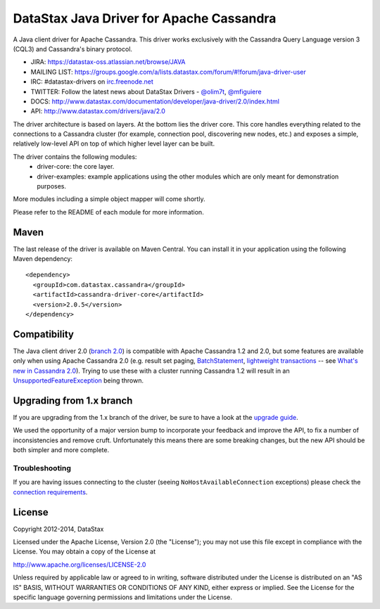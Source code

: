 DataStax Java Driver for Apache Cassandra
=========================================

A Java client driver for Apache Cassandra. This driver works exclusively with
the Cassandra Query Language version 3 (CQL3) and Cassandra's binary protocol.

- JIRA: https://datastax-oss.atlassian.net/browse/JAVA
- MAILING LIST: https://groups.google.com/a/lists.datastax.com/forum/#!forum/java-driver-user
- IRC: #datastax-drivers on `irc.freenode.net <http://freenode.net>`_
- TWITTER: Follow the latest news about DataStax Drivers - `@olim7t <http://twitter.com/olim7t>`_, `@mfiguiere <http://twitter.com/mfiguiere>`_ 
- DOCS: http://www.datastax.com/documentation/developer/java-driver/2.0/index.html
- API: http://www.datastax.com/drivers/java/2.0


The driver architecture is based on layers. At the bottom lies the driver core.
This core handles everything related to the connections to a Cassandra
cluster (for example, connection pool, discovering new nodes, etc.) and exposes a simple,
relatively low-level API on top of which higher level layer can be built.

The driver contains the following modules:
 - driver-core: the core layer.
 - driver-examples: example applications using the other modules which are
   only meant for demonstration purposes.

More modules including a simple object mapper will come shortly.

Please refer to the README of each module for more information.


Maven
-----

The last release of the driver is available on Maven Central. You can install
it in your application using the following Maven dependency::

    <dependency>
      <groupId>com.datastax.cassandra</groupId>
      <artifactId>cassandra-driver-core</artifactId>
      <version>2.0.5</version>
    </dependency>

Compatibility
-------------

The Java client driver 2.0 (`branch 2.0 <https://github.com/datastax/java-driver/tree/2.0>`_) is compatible with Apache
Cassandra 1.2 and 2.0, but some features are available only when using Apache Cassandra 2.0 (e.g. result set paging,
`BatchStatement <https://github.com/datastax/java-driver/blob/2.0/driver-core/src/main/java/com/datastax/driver/core/BatchStatement.java>`_, 
`lightweight transactions <http://www.datastax.com/documentation/cql/3.1/cql/cql_using/use_ltweight_transaction_t.html>`_ 
-- see `What's new in Cassandra 2.0 <http://www.datastax.com/documentation/cassandra/2.0/cassandra/features/features_key_c.html>`_). 
Trying to use these with a cluster running Cassandra 1.2 will result in 
an `UnsupportedFeatureException <https://github.com/datastax/java-driver/blob/2.0/driver-core/src/main/java/com/datastax/driver/core/exceptions/UnsupportedFeatureException.java>`_ being thrown.


Upgrading from 1.x branch
-------------------------


If you are upgrading from the 1.x branch of the driver, be sure to have a look at
the `upgrade guide <https://github.com/datastax/java-driver/blob/2.0/driver-core/Upgrade_guide_to_2.0.rst>`_.

We used the opportunity of a major version bump to incorporate your feedback and improve the API, 
to fix a number of inconsistencies and remove cruft. 
Unfortunately this means there are some breaking changes, but the new API should be both simpler and more complete.


Troubleshooting
~~~~~~~~~~~~~~~

If you are having issues connecting to the cluster (seeing ``NoHostAvailableConnection`` exceptions) please check the 
`connection requirements <https://github.com/datastax/java-driver/wiki/Connection-requirements>`_.




License
-------
Copyright 2012-2014, DataStax

Licensed under the Apache License, Version 2.0 (the "License");
you may not use this file except in compliance with the License.
You may obtain a copy of the License at

http://www.apache.org/licenses/LICENSE-2.0

Unless required by applicable law or agreed to in writing, software
distributed under the License is distributed on an "AS IS" BASIS,
WITHOUT WARRANTIES OR CONDITIONS OF ANY KIND, either express or implied.
See the License for the specific language governing permissions and
limitations under the License.
